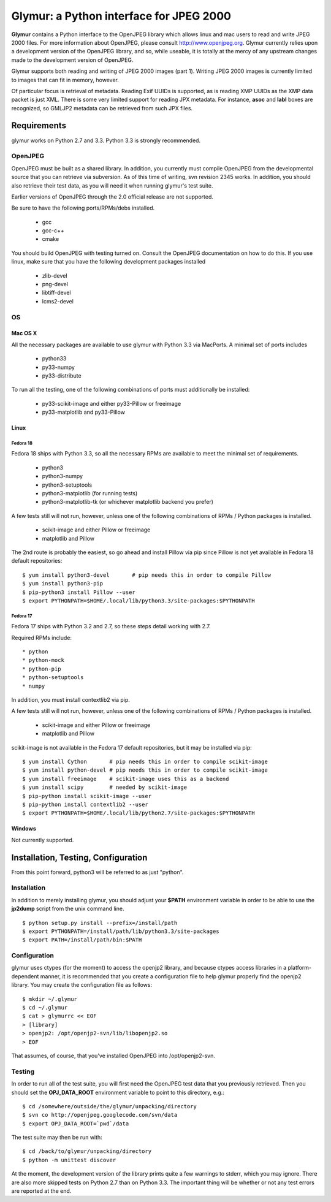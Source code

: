 ----------------------------------------
Glymur: a Python interface for JPEG 2000
----------------------------------------

**Glymur** contains a Python interface to the OpenJPEG library
which allows linux and mac users to read and write JPEG 2000 files.  For more
information about OpenJPEG, please consult http://www.openjpeg.org.  Glymur
currently relies upon a development version of the OpenJPEG library, and so,
while useable, it is totally at the mercy of any upstream changes
made to the development version of OpenJPEG.

Glymur supports both reading and writing of JPEG 2000 images (part 1).  Writing
JPEG 2000 images is currently limited to images that can fit in memory,
however.

Of particular focus is retrieval of metadata.  Reading Exif UUIDs is supported,
as is reading XMP UUIDs as the XMP data packet is just XML.  There is
some very limited support for reading JPX metadata.  For instance,
**asoc** and **labl** boxes are recognized, so GMLJP2 metadata can
be retrieved from such JPX files.

''''''''''''
Requirements
''''''''''''
glymur works on Python 2.7 and 3.3.  Python 3.3 is strongly recommended.

OpenJPEG
========
OpenJPEG must be built as a shared library.  In addition, you
currently must compile OpenJPEG from the developmental source that
you can retrieve via subversion.  As of this time of writing, svn 
revision 2345 works.  In addition, you should also retrieve their test data, as
you will need it when running glymur's test suite.

Earlier versions of OpenJPEG through the 2.0 official release are not supported.

Be sure to have the following ports/RPMs/debs installed.

    * gcc
    * gcc-c++
    * cmake
    
You should build OpenJPEG with testing turned on.  Consult the OpenJPEG 
documentation on how to do this.  If you use linux, make sure that you 
have the following development packages installed

    * zlib-devel
    * png-devel
    * libtiff-devel
    * lcms2-devel

OS
==

Mac OS X
--------
All the necessary packages are available to use glymur with Python 3.3 via
MacPorts.  A minimal set of ports includes

      * python33
      * py33-numpy
      * py33-distribute

To run all the testing, one of the following combinations of ports must
additionally be installed:

      * py33-scikit-image and either py33-Pillow or freeimage
      * py33-matplotlib and py33-Pillow

Linux
-----

Fedora 18
'''''''''
Fedora 18 ships with Python 3.3, so all the necessary RPMs are available to 
meet the minimal set of requirements.

      * python3 
      * python3-numpy
      * python3-setuptools
      * python3-matplotlib (for running tests)
      * python3-matplotlib-tk (or whichever matplotlib backend you prefer)

A few tests still will not run, however, unless one of the following
combinations of RPMs / Python packages is installed.

      * scikit-image and either Pillow or freeimage
      * matplotlib and Pillow

The 2nd route is probably the easiest, so go ahead and install Pillow
via pip since Pillow is not yet available in Fedora 18 default
repositories::

    $ yum install python3-devel       # pip needs this in order to compile Pillow
    $ yum install python3-pip
    $ pip-python3 install Pillow --user
    $ export PYTHONPATH=$HOME/.local/lib/python3.3/site-packages:$PYTHONPATH

Fedora 17
'''''''''
Fedora 17 ships with Python 3.2 and 2.7, so these steps detail working with 
2.7.  

Required RPMs include::

      * python
      * python-mock
      * python-pip
      * python-setuptools
      * numpy

In addition, you must install contextlib2 via pip.

A few tests still will not run, however, unless one of the following 
combinations of RPMs / Python packages is installed.

      * scikit-image and either Pillow or freeimage
      * matplotlib and Pillow

scikit-image is not available in the Fedora 17 default repositories, but 
it may be installed via pip::

    $ yum install Cython       # pip needs this in order to compile scikit-image
    $ yum install python-devel # pip needs this in order to compile scikit-image
    $ yum install freeimage    # scikit-image uses this as a backend
    $ yum install scipy        # needed by scikit-image
    $ pip-python install scikit-image --user
    $ pip-python install contextlib2 --user
    $ export PYTHONPATH=$HOME/.local/lib/python2.7/site-packages:$PYTHONPATH

Windows
-------
Not currently supported.

''''''''''''''''''''''''''''''''''''
Installation, Testing, Configuration
''''''''''''''''''''''''''''''''''''

From this point forward, python3 will be referred to as just "python".

Installation
============

In addition to merely installing glymur, you should adjust your **$PATH**
environment variable in order to be able to use the **jp2dump** script from
the unix command line.

::

    $ python setup.py install --prefix=/install/path
    $ export PYTHONPATH=/install/path/lib/python3.3/site-packages
    $ export PATH=/install/path/bin:$PATH


Configuration
=============
glymur uses ctypes (for the moment) to access the openjp2 library, and
because ctypes access libraries in a platform-dependent manner, it is 
recommended that you create a configuration file to help glymur properly find
the openjp2 library.  You may create the configuration file as follows::

    $ mkdir ~/.glymur
    $ cd ~/.glymur
    $ cat > glymurrc << EOF
    > [library]
    > openjp2: /opt/openjp2-svn/lib/libopenjp2.so
    > EOF

That assumes, of course, that you've installed OpenJPEG into /opt/openjp2-svn.


Testing
=======
In order to run all of the test suite, you will first need the OpenJPEG test
data that you previously retrieved.
Then you should set the **OPJ_DATA_ROOT** environment variable to
point to this directory, e.g.::

    $ cd /somewhere/outside/the/glymur/unpacking/directory
    $ svn co http://openjpeg.googlecode.com/svn/data
    $ export OPJ_DATA_ROOT=`pwd`/data

The test suite may then be run with::

    $ cd /back/to/glymur/unpacking/directory
    $ python -m unittest discover

At the moment, the development version of the library prints quite a few 
warnings to stderr, which you may ignore.  There are also more skipped tests
on Python 2.7 than on Python 3.3.  The important thing will be whether
or not any test errors are reported at the end.
